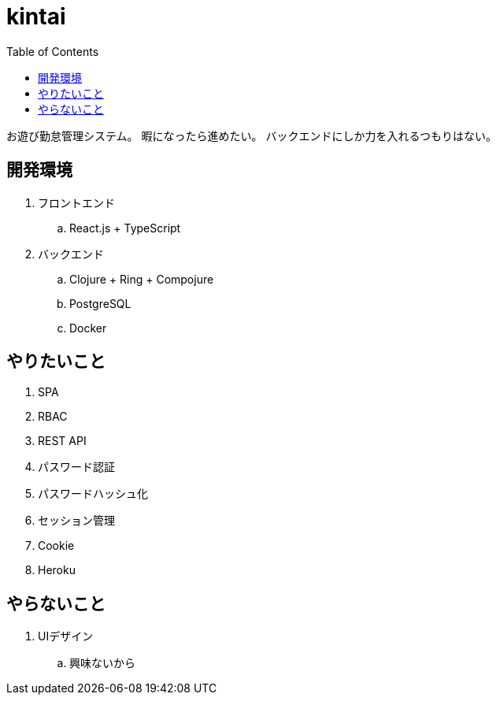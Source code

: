 = kintai
:toc: left

お遊び勤怠管理システム。
暇になったら進めたい。
バックエンドにしか力を入れるつもりはない。

== 開発環境

. フロントエンド
.. React.js + TypeScript
. バックエンド
.. Clojure + Ring + Compojure
.. PostgreSQL
.. Docker

== やりたいこと

. SPA
. RBAC
. REST API
. パスワード認証
. パスワードハッシュ化
. セッション管理
. Cookie
. Heroku

== やらないこと

. UIデザイン
.. 興味ないから
